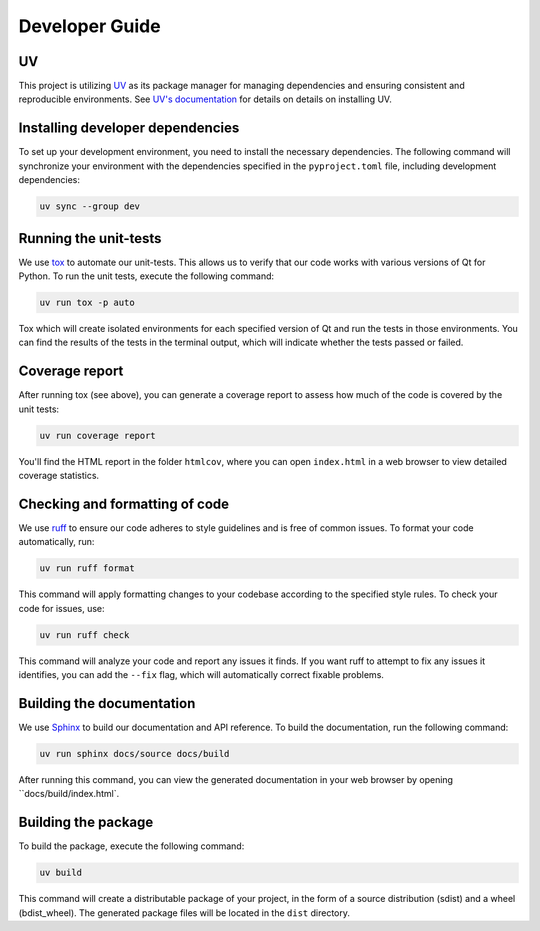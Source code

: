 Developer Guide
===============

UV
--

This project is utilizing `UV <https://github.com/astral-sh/uv>`_ as its package
manager for managing dependencies and ensuring consistent and reproducible environments.
See `UV's documentation <https://docs.astral.sh/uv/>`_ for details on details on
installing UV.


Installing developer dependencies
---------------------------------

To set up your development environment, you need to install the necessary
dependencies. The following command will synchronize your environment with the
dependencies specified in the ``pyproject.toml`` file, including development
dependencies:

.. code-block:: bash

   uv sync --group dev


Running the unit-tests
----------------------

We use `tox <https://tox.wiki/>`_ to automate our unit-tests. This allows us to
verify that our code works with various versions of Qt for Python. To run the
unit tests, execute the following command:

.. code-block:: bash

   uv run tox -p auto

Tox which will create isolated environments for each specified version of Qt
and run the tests in those environments. You can find the results of the tests
in the terminal output, which will indicate whether the tests passed or failed.

Coverage report
---------------

After running tox (see above), you can generate a coverage report to assess how
much of the code is covered by the unit tests:

.. code-block:: bash

   uv run coverage report

You'll find the HTML report in the folder ``htmlcov``, where you can open
``index.html`` in a web browser to view detailed coverage statistics.


Checking and formatting of code
-------------------------------

We use `ruff <https://docs.astral.sh/ruff/formatter/>`_ to ensure our code
adheres to style guidelines and is free of common issues. To format your code
automatically, run:

.. code-block:: bash

   uv run ruff format

This command will apply formatting changes to your codebase according to the
specified style rules. To check your code for issues, use:

.. code-block:: bash

   uv run ruff check

This command will analyze your code and report any issues it finds. If you want
ruff to attempt to fix any issues it identifies, you can add the ``--fix``
flag, which will automatically correct fixable problems.

Building the documentation
--------------------------

We use `Sphinx <https://www.sphinx-doc.org/>`_ to build our documentation and
API reference. To build the documentation, run the following command:

.. code-block:: bash

   uv run sphinx docs/source docs/build

After running this command, you can view the generated documentation in your
web browser by opening ``docs/build/index.html`.

Building the package
--------------------

To build the package, execute the following command:

.. code-block:: bash

   uv build

This command will create a distributable package of your project, in the form
of a source distribution (sdist) and a wheel (bdist_wheel). The generated
package files will be located in the ``dist`` directory.
